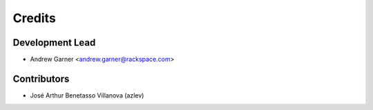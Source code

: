 =======
Credits
=======

Development Lead
----------------

* Andrew Garner <andrew.garner@rackspace.com>

Contributors
------------

* José Arthur Benetasso Villanova (azlev)
